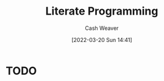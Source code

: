:PROPERTIES:
:ID:       5c82bd2b-141a-420f-8289-4fff9514b769
:END:
#+title: Literate Programming
#+author: Cash Weaver
#+date: [2022-03-20 Sun 14:41]
#+filetags: :concept:

* TODO
